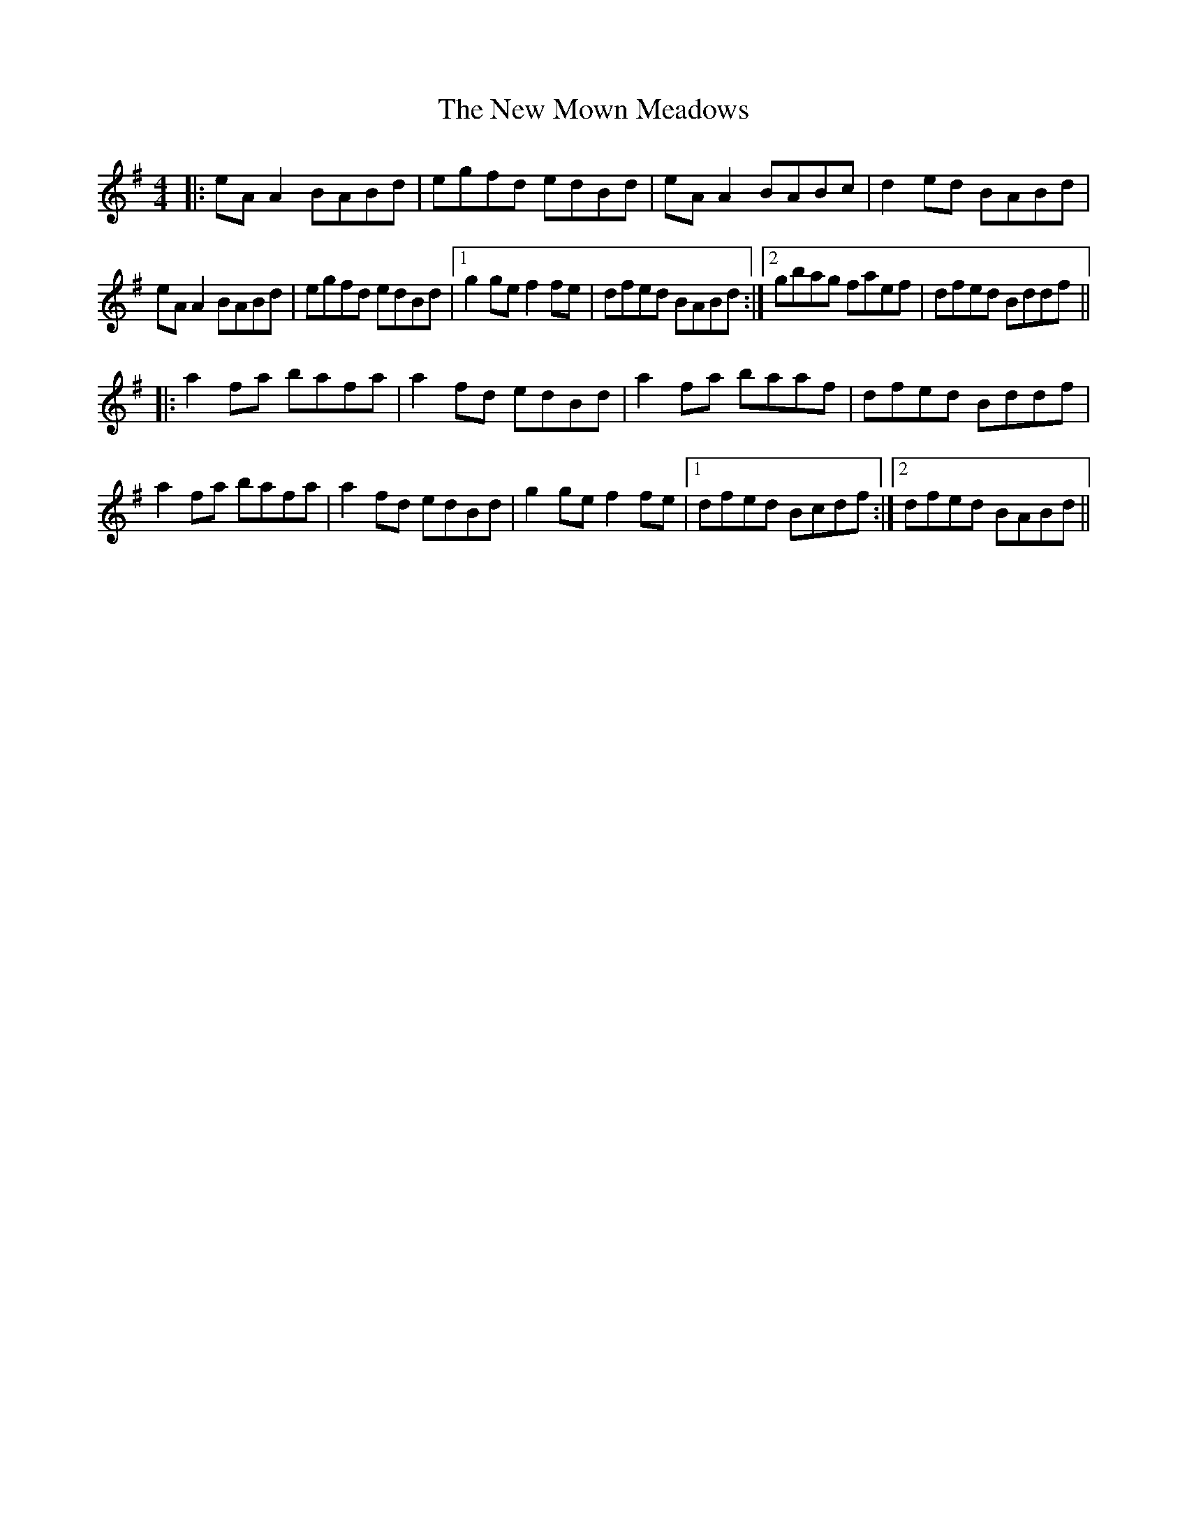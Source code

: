 X: 1
T: The New Mown Meadows
R: reel
M: 4/4
L: 1/8
K: Ador
|:eA A2 BABd | egfd edBd | eA A2 BABc | d2 ed BABd |
eA A2 BABd | egfd edBd |1 g2 ge f2 fe | dfed BABd :|2 gbag faef | dfed Bddf ||
|:a2 fa bafa | a2 fd edBd | a2 fa baaf | dfed Bddf |
a2 fa bafa | a2 fd edBd | g2 ge f2 fe |1 dfed Bcdf :|2 dfed BABd ||
